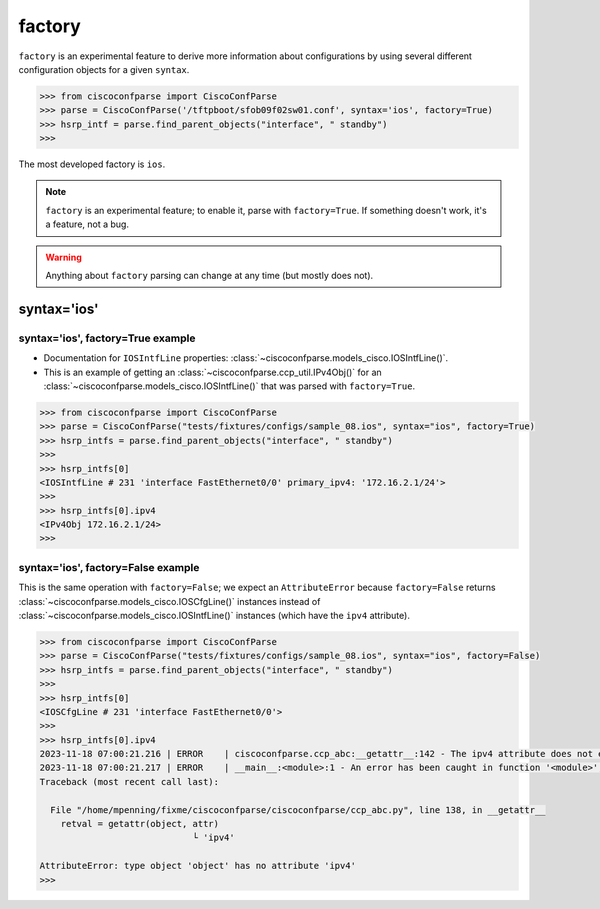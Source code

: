 .. _factory:

=======
factory
=======

``factory`` is an experimental feature to derive more information about configurations by using
several different configuration objects for a given ``syntax``.

.. sourcecode:: python

   >>> from ciscoconfparse import CiscoConfParse
   >>> parse = CiscoConfParse('/tftpboot/sfob09f02sw01.conf', syntax='ios', factory=True)
   >>> hsrp_intf = parse.find_parent_objects("interface", " standby")
   >>>

The most developed factory is ``ios``.

.. note::
   ``factory`` is an experimental feature; to enable it, parse with ``factory=True``.
   If something doesn't work, it's a feature, not a bug.

.. warning::
   Anything about ``factory`` parsing can change at any time (but mostly does not).

syntax='ios'
------------

syntax='ios', factory=True example
^^^^^^^^^^^^^^^^^^^^^^^^^^^^^^^^^^

- Documentation for ``IOSIntfLine`` properties: :class:`~ciscoconfparse.models_cisco.IOSIntfLine()`.
- This is an example of getting an :class:`~ciscoconfparse.ccp_util.IPv4Obj()` for an :class:`~ciscoconfparse.models_cisco.IOSIntfLine()` that was parsed with ``factory=True``.

.. sourcecode:: python

   >>> from ciscoconfparse import CiscoConfParse
   >>> parse = CiscoConfParse("tests/fixtures/configs/sample_08.ios", syntax="ios", factory=True)
   >>> hsrp_intfs = parse.find_parent_objects("interface", " standby")
   >>>
   >>> hsrp_intfs[0]
   <IOSIntfLine # 231 'interface FastEthernet0/0' primary_ipv4: '172.16.2.1/24'>
   >>>
   >>> hsrp_intfs[0].ipv4
   <IPv4Obj 172.16.2.1/24>
   >>>

syntax='ios', factory=False example
^^^^^^^^^^^^^^^^^^^^^^^^^^^^^^^^^^^

This is the same operation with ``factory=False``; we expect an ``AttributeError`` because ``factory=False`` returns :class:`~ciscoconfparse.models_cisco.IOSCfgLine()` instances instead of :class:`~ciscoconfparse.models_cisco.IOSIntfLine()` instances (which have the ``ipv4`` attribute).

.. sourcecode:: python

   >>> from ciscoconfparse import CiscoConfParse
   >>> parse = CiscoConfParse("tests/fixtures/configs/sample_08.ios", syntax="ios", factory=False)
   >>> hsrp_intfs = parse.find_parent_objects("interface", " standby")
   >>>
   >>> hsrp_intfs[0]
   <IOSCfgLine # 231 'interface FastEthernet0/0'>
   >>>
   >>> hsrp_intfs[0].ipv4
   2023-11-18 07:00:21.216 | ERROR    | ciscoconfparse.ccp_abc:__getattr__:142 - The ipv4 attribute does not exist
   2023-11-18 07:00:21.217 | ERROR    | __main__:<module>:1 - An error has been caught in function '<module>', process 'MainProcess' (111007), thread 'MainThread' (139675861627520):
   Traceback (most recent call last):

     File "/home/mpenning/fixme/ciscoconfparse/ciscoconfparse/ccp_abc.py", line 138, in __getattr__
       retval = getattr(object, attr)
                                └ 'ipv4'

   AttributeError: type object 'object' has no attribute 'ipv4'
   >>>

